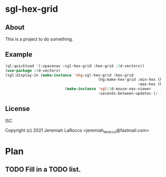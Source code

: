 
* sgl-hex-grid
** About
This is a project to do something.

** Example
#+begin_src lisp
  (ql:quickload '(:spacenav :sgl-hex-grid :hex-grid :3d-vectors))
  (use-package :3d-vectors)
  (sgl:display-in (make-instance 'shg:sgl-hex-grid :hex-grid
                                            (hg:make-hex-grid :min-hex (hg:oddr :col -60 :row -60)
                                                              :max-hex (hg:oddr :row 60 :col 60)))
                             (make-instance 'sgl:3d-mouse-nav-viewer
                                            :seconds-between-updates (/ 1.0 10)))

#+end_src

#+RESULTS:


** License
ISC


Copyright (c) 2021 Jeremiah LaRocco <jeremiah_larocco@fastmail.com>

* Plan
** TODO Fill in a TODO list.
